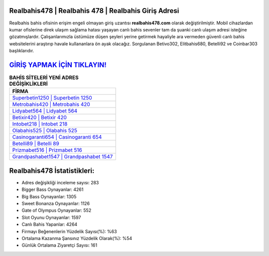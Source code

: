 ﻿Realbahis478 | Realbahis 478 | Realbahis Giriş Adresi
===================================

.. image:: images/realbahis-giris.jpg
   :width: 600
   
Realbahis bahis ofisinin erişim engeli olmayan giriş uzantısı **realbahis478.com** olarak değiştirilmiştir. Mobil cihazlardan kumar ofislerine direk ulaşım sağlama hatası yaşayan canlı bahis sevenler tam da şuanki canlı ulaşım adresi isteğine gözatmışlardır. Çalışanlarımızla üstümüze düşen şeyleri yerine getirmek hayaliyle ara vermeden güvenli canlı bahis websitelerini araştırıp havale kullananlara ön ayak olacağız. Sorgulanan Betivo302, Elitbahis680, Betelli92 ve Coinbar303 başlıklarıdır.

`GİRİŞ YAPMAK İÇİN TIKLAYIN! <https://cutt.ly/QwVVg2Vk>`_
==============

.. list-table:: **BAHİS SİTELERİ YENİ ADRES DEĞİŞİKLİKLERİ**
   :widths: 100
   :header-rows: 1

   * - FİRMA
   * - `Superbetin1250 | Superbetin 1250 <superbetin1250-superbetin-1250-superbetin-giris-adresi.html>`_
   * - `Metrobahis420 | Metrobahis 420 <metrobahis420-metrobahis-420-metrobahis-giris-adresi.html>`_
   * - `Lidyabet564 | Lidyabet 564 <lidyabet564-lidyabet-564-lidyabet-giris-adresi.html>`_	 
   * - `Betixir420 | Betixir 420 <betixir420-betixir-420-betixir-giris-adresi.html>`_	 
   * - `Intobet218 | Intobet 218 <intobet218-intobet-218-intobet-giris-adresi.html>`_ 
   * - `Olabahis525 | Olabahis 525 <olabahis525-olabahis-525-olabahis-giris-adresi.html>`_
   * - `Casinogaranti654 | Casinogaranti 654 <casinogaranti654-casinogaranti-654-casinogaranti-giris-adresi.html>`_	 
   * - `Betelli89 | Betelli 89 <betelli89-betelli-89-betelli-giris-adresi.html>`_
   * - `Prizmabet516 | Prizmabet 516 <prizmabet516-prizmabet-516-prizmabet-giris-adresi.html>`_
   * - `Grandpashabet1547 | Grandpashabet 1547 <grandpashabet1547-grandpashabet-1547-grandpashabet-giris-adresi.html>`_
	 
Realbahis478 İstatistikleri:
===================================	 
* Adres değişikliği inceleme sayısı: 283
* Bigger Bass Oynayanlar: 4261
* Big Bass Oynayanlar: 1305
* Sweet Bonanza Oynayanlar: 1126
* Gate of Olympus Oynayanlar: 552
* Slot Oyunu Oynayanlar: 1597
* Canlı Bahis Yapanlar: 4264
* Firmayı Beğenenlerin Yüzdelik Sayısı(%): %63
* Ortalama Kazanma Şansınız Yüzdelik Olarak(%): %54
* Günlük Ortalama Ziyaretçi Sayısı: 161
